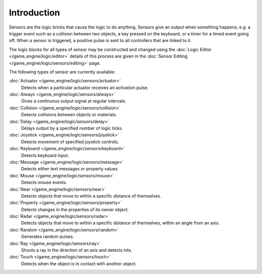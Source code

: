 
************
Introduction
************

Sensors are the logic bricks that cause the logic to do anything.
Sensors give an output when something happens, e.g.
a trigger event such as a collision between two objects, a key pressed on the keyboard,
or a timer for a timed event going off. When a sensor is triggered,
a positive pulse is sent to all controllers that are linked to it.

The logic blocks for all types of sensor may be constructed and changed using the
:doc:`Logic Editor </game_engine/logic/editor>`
details of this process are given in the
:doc:`Sensor Editing </game_engine/logic/sensors/editing>` page.


The following types of sensor are currently available:


:doc:`Actuator </game_engine/logic/sensors/actuator>`
   Detects when a particular actuator receives an activation pulse.
:doc:`Always </game_engine/logic/sensors/always>`
   Gives a continuous output signal at regular intervals.
:doc:`Collision </game_engine/logic/sensors/collision>`
   Detects collisions between objects or materials.
:doc:`Delay </game_engine/logic/sensors/delay>`
   Delays output by a specified number of logic ticks.
:doc:`Joystick </game_engine/logic/sensors/joystick>`
   Detects movement of specified joystick controls.
:doc:`Keyboard </game_engine/logic/sensors/keyboard>`
   Detects keyboard input.
:doc:`Message </game_engine/logic/sensors/message>`
   Detects either text messages or property values
:doc:`Mouse </game_engine/logic/sensors/mouse>`
   Detects mouse events.
:doc:`Near </game_engine/logic/sensors/near>`
   Detects objects that move to within a specific distance of themselves.
:doc:`Property </game_engine/logic/sensors/property>`
   Detects changes in the properties of its owner object.
:doc:`Radar </game_engine/logic/sensors/radar>`
   Detects objects that move to within a specific distance of themselves, within an angle from an axis.
:doc:`Random </game_engine/logic/sensors/random>`
   Generates random pulses.
:doc:`Ray </game_engine/logic/sensors/ray>`
   Shoots a ray in the direction of an axis and detects hits.
:doc:`Touch </game_engine/logic/sensors/touch>`
   Detects when the object is in contact with another object.
